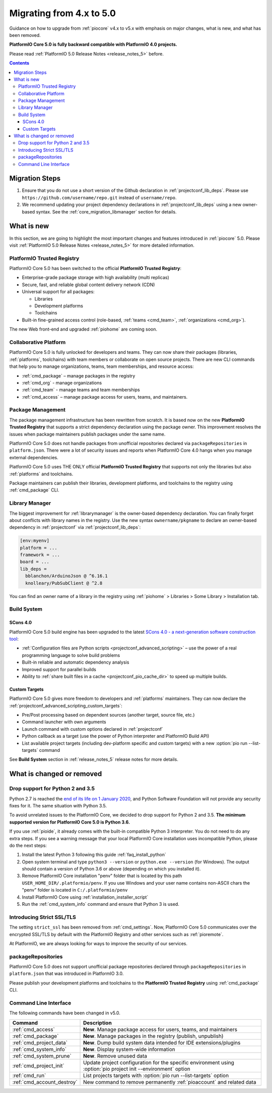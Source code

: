  
.. _core_migration:

Migrating from 4.x to 5.0
=========================

Guidance on how to upgrade from :ref:`piocore` v4.x to v5.x with emphasis on
major changes, what is new, and what has been removed.

**PlatformIO Core 5.0 is fully backward compatible with PlatformIO 4.0 projects.**

Please read :ref:`PlatformIO 5.0 Release Notes <release_notes_5>` before.

.. contents:: Contents
  :local:

Migration Steps
---------------

1. Ensure that you do not use a short version of the Github declaration in :ref:`projectconf_lib_deps`.
   Please use ``https://github.com/username/repo.git`` instead of ``username/repo``.
2. We recommend updating your project dependency declarations in :ref:`projectconf_lib_deps`
   using a new owner-based syntax. See  the :ref:`core_migration_libmanager` section for details.

What is new
-----------

In this section, we are going to highlight the most important changes and
features introduced in :ref:`piocore` 5.0. Please visit
:ref:`PlatformIO 5.0 Release Notes <release_notes_5>` for more detailed information.

PlatformIO Trusted Registry
~~~~~~~~~~~~~~~~~~~~~~~~~~~

PlatformIO Core 5.0 has been switched to the official **PlatformIO Trusted Registry**:

- Enterprise-grade package storage with high availability (multi replicas)
- Secure, fast, and reliable global content delivery network (CDN)
- Universal support for all packages:

  * Libraries
  * Development platforms
  * Toolchains

- Built-in fine-grained access control (role-based, :ref:`teams <cmd_team>`, :ref:`organizations <cmd_org>`).

The new Web front-end and upgraded :ref:`piohome` are coming soon.

Collaborative Platform
~~~~~~~~~~~~~~~~~~~~~~

PlatformIO Core 5.0 is fully unlocked for developers and teams. They can now share their
packages (libraries, :ref:`platforms`, toolchains) with team members or collaborate
on open source projects. There are new CLI commands that help you to manage
organizations, teams, team memberships, and resource access:

* :ref:`cmd_package` – manage packages in the registry
* :ref:`cmd_org` - manage organizations
* :ref:`cmd_team` - manage teams and team memberships
* :ref:`cmd_access` – manage package access for users, teams, and maintainers.

Package Management
~~~~~~~~~~~~~~~~~~

The package management infrastructure has been rewritten from scratch.
It is based now on the new **PlatformIO Trusted Registry**
that supports a strict dependency declaration using the package owner. This improvement
resolves the issues when package maintainers publish packages under the same name.

PlatformIO Core 5.0 does not handle packages from unofficial repositories declared via
``packageRepositories`` in ``platform.json``. There were a lot of security issues and
reports when PlatformIO Core 4.0 hangs when you manage external dependencies.

PlatformIO Core 5.0 uses THE ONLY official **PlatformIO Trusted Registry** that
supports not only the libraries but also :ref:`platforms` and toolchains.

Package maintainers can publish their libraries, development platforms, and toolchains
to the registry using :ref:`cmd_package` CLI.

.. _core_migration_libmanager:

Library Manager
~~~~~~~~~~~~~~~

The biggest improvement for :ref:`librarymanager` is the owner-based dependency declaration.
You can finally forget about conflicts with library names in the registry. Use the new
syntax ``ownername/pkgname`` to declare an owner-based dependency in :ref:`projectconf`
via :ref:`projectconf_lib_deps`:

.. code-block:: ini

  [env:myenv]
  platform = ...
  framework = ...
  board = ...
  lib_deps =
    bblanchon/ArduinoJson @ ^6.16.1
    knolleary/PubSubClient @ ^2.8

You can find an owner name of a library in the registry using
:ref:`piohome` > Libraries > Some Library > Installation tab.

Build System
~~~~~~~~~~~~

SCons 4.0
'''''''''

PlatformIO Core 5.0 build engine has been upgraded to the latest `SCons 4.0 - a next-generation software construction tool <https://scons.org/>`__:

* :ref:`Configuration files are Python scripts <projectconf_advanced_scripting>` – use the power of a real programming language to solve build problems
* Built-in reliable and automatic dependency analysis
* Improved support for parallel builds
* Ability to :ref:`share built files in a cache <projectconf_pio_cache_dir>` to speed up multiple builds.

Custom Targets
''''''''''''''

PlatformIO Core 5.0 gives more freedom to developers and :ref:`platforms` maintainers.
They can now declare the :ref:`projectconf_advanced_scripting_custom_targets`:

* Pre/Post processing based on dependent sources (another target, source file, etc.)
* Command launcher with own arguments
* Launch command with custom options declared in :ref:`projectconf`
* Python callback as a target (use the power of Python interpreter and PlatformIO Build API)
* List available project targets (including dev-platform specific and custom targets) with a new :option:`pio run --list-targets` command

See **Build System** section in :ref:`release_notes_5` release notes
for more details.

What is changed or removed
--------------------------

Drop support for Python 2 and 3.5
~~~~~~~~~~~~~~~~~~~~~~~~~~~~~~~~~

Python 2.7 is reached the `end of its life on 1 January 2020 <https://en.wikipedia.org/wiki/History_of_Python#Table_of_versions>`_,
and Python Software Foundation will not provide any security fixes for it. The same
situation with Python 3.5.

To avoid unrelated issues to the PlatformIO Core, we decided to drop support for
Python 2 and 3.5. **The minimum supported version for PlatformIO Core 5.0 is Python 3.6.**

If you use :ref:`pioide`, it already comes with the built-in compatible Python 3 interpreter.
You do not need to do any extra steps. If you see a warning message that your local
PlatformIO Core installation uses incompatible Python, please do the next steps:

1. Install the latest Python 3 following this guide :ref:`faq_install_python`
2. Open system terminal and type ``python3 --version`` or ``python.exe --version`` (for Windows).
   The output should contain a version of Python 3.6 or above (depending on which you installed it).
3. Remove PlatformIO Core installation "penv" folder that is located by this path
   ``USER_HOME_DIR/.platformio/penv``. If you use Windows and your user name contains non-ASCII
   chars the "penv" folder is located in ``C:/.platformio/penv``
4. Install PlatformIO Core using :ref:`installation_installer_script`
5. Run the :ref:`cmd_system_info` command and ensure that Python 3 is used.

Introducing Strict SSL/TLS
~~~~~~~~~~~~~~~~~~~~~~~~~~

The setting ``strict_ssl`` has been removed from :ref:`cmd_settings`. Now, PlatformIO Core 5.0
communicates over the encrypted SSL/TLS by default with the PlatformIO Registry and
other services such as :ref:`pioremote`.

At PlatformIO, we are always looking for ways to improve the security of our services.

packageRepositories
~~~~~~~~~~~~~~~~~~~

PlatformIO Core 5.0 does not support unofficial package repositories declared through
``packageRepositories`` in ``platform.json`` that was introduced in PlatformIO 3.0.

Please publish your development platforms and toolchains to the **PlatformIO Trusted
Registry** using :ref:`cmd_package` CLI.

Command Line Interface
~~~~~~~~~~~~~~~~~~~~~~

The following commands have been changed in v5.0.

.. list-table::
    :header-rows:  1

    * - Command
      - Description
    * - :ref:`cmd_access`
      - **New**. Manage package access for users, teams, and maintainers
    * - :ref:`cmd_package`
      - **New**. Manage packages in the registry (publish, unpublish)
    * - :ref:`cmd_project_data`
      - **New**. Dump build system data intended for IDE extensions/plugins
    * - :ref:`cmd_system_info`
      - **New**. Display system-wide information
    * - :ref:`cmd_system_prune`
      - **New**. Remove unused data
    * - :ref:`cmd_project_init`
      - Update project configuration for the specific environment using :option:`pio project init --environment` option
    * - :ref:`cmd_run`
      - List projects targets with :option:`pio run --list-targets` option
    * - :ref:`cmd_account_destroy`
      - New command to remove permanently :ref:`pioaccount` and related data
